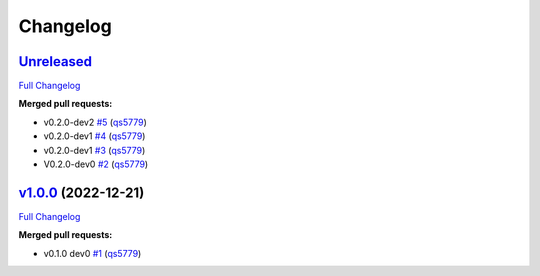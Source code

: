
Changelog
=========

`Unreleased <https://github.com/wtfo-guru/kinds/tree/HEAD>`__
-----------------------------------------------------------------

`Full Changelog <https://github.com/wtfo-guru/kinds/compare/v1.0.0...HEAD>`__

**Merged pull requests:**


* v0.2.0-dev2 `#5 <https://github.com/wtfo-guru/kinds/pull/5>`__ (\ `qs5779 <https://github.com/qs5779>`__\ )
* v0.2.0-dev1 `#4 <https://github.com/wtfo-guru/kinds/pull/4>`__ (\ `qs5779 <https://github.com/qs5779>`__\ )
* v0.2.0-dev1 `#3 <https://github.com/wtfo-guru/kinds/pull/3>`__ (\ `qs5779 <https://github.com/qs5779>`__\ )
* V0.2.0-dev0 `#2 <https://github.com/wtfo-guru/kinds/pull/2>`__ (\ `qs5779 <https://github.com/qs5779>`__\ )

`v1.0.0 <https://github.com/wtfo-guru/kinds/tree/v1.0.0>`__ (2022-12-21)
----------------------------------------------------------------------------

`Full Changelog <https://github.com/wtfo-guru/kinds/compare/03855920deed4ce74a896419d48a80604a08a4f2...v1.0.0>`__

**Merged pull requests:**


* v0.1.0 dev0 `#1 <https://github.com/wtfo-guru/kinds/pull/1>`__ (\ `qs5779 <https://github.com/qs5779>`__\ )
